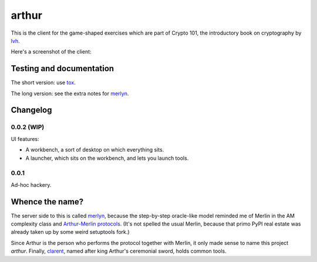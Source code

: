 ========
 arthur
========

.. image:: https://dl.dropbox.com/u/38476311/Logos/arthur.png

This is the client for the game-shaped exercises which are part of
Crypto 101, the introductory book on cryptography by lvh_.

Here's a screenshot of the client:

.. image:: https://dl.dropboxusercontent.com/u/38476311/hacks.png

Testing and documentation
=========================

The short version: use tox_.

The long version: see the extra notes for merlyn_.

Changelog
=========

0.0.2 (WIP)
-----------

UI features:

- A workbench, a sort of desktop on which everything sits.
- A launcher, which sits on the workbench, and lets you launch tools.

0.0.1
-----

Ad-hoc hackery.

Whence the name?
================

The server side to this is called merlyn_, because the step-by-step
oracle-like model reminded me of Merlin in the AM complexity class and
`Arthur-Merlin protocols`_. (It's not spelled the usual Merlin,
because that primo PyPI real estate was already taken up by some weird
setuptools fork.)

Since Arthur is the person who performs the protocol together with
Merlin, it only made sense to name this project `arthur`. Finally,
clarent_, named after king Arthur's ceremonial sword, holds common
tools.

.. _lvh: https://twitter.com/lvh/
.. _tox: https://testrun.org/tox/
.. _merlyn: https://github.com/crypto101/merlyn
.. _clarent: https://github.com/crypto101/clarent
.. _`Arthur-Merlin protocols`: https://en.wikipedia.org/wiki/Merlin-Arthur_protocol

